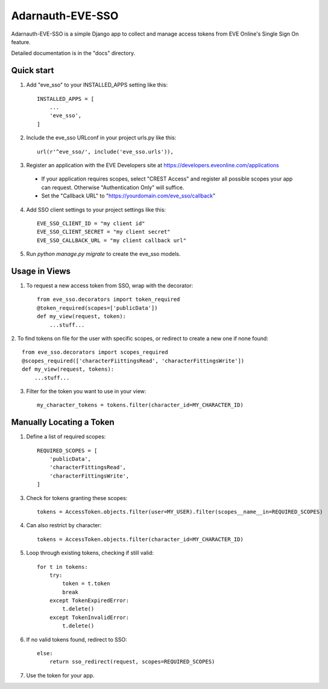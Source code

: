 =====
Adarnauth-EVE-SSO
=====

Adarnauth-EVE-SSO is a simple Django app to collect and manage
access tokens from EVE Online's Single Sign On feature.

Detailed documentation is in the "docs" directory.

Quick start
-----------

1. Add "eve_sso" to your INSTALLED_APPS setting like this::

    INSTALLED_APPS = [
        ...
        'eve_sso',
    ]

2. Include the eve_sso URLconf in your project urls.py like this::

    url(r'^eve_sso/', include('eve_sso.urls')),

3. Register an application with the EVE Developers site at
   https://developers.eveonline.com/applications
  - If your application requires scopes, select "CREST Access" and register
    all possible scopes your app can request. Otherwise "Authentication Only"
    will suffice.
  - Set the "Callback URL" to "https://yourdomain.com/eve_sso/callback"

4. Add SSO client settings to your project settings like this::

    EVE_SSO_CLIENT_ID = "my client id"
    EVE_SSO_CLIENT_SECRET = "my client secret"
    EVE_SSO_CALLBACK_URL = "my client callback url"

5. Run `python manage.py migrate` to create the eve_sso models.

Usage in Views
----------

1. To request a new access token from SSO, wrap with the decorator::

    from eve_sso.decorators import token_required
    @token_required(scopes=['publicData'])
    def my_view(request, token):
        ...stuff...

2. To find tokens on file for the user with specific scopes, or redirect to
create a new one if none found::

    from eve_sso.decorators import scopes_required
    @scopes_required(['characterFiittingsRead', 'characterFittingsWrite'])
    def my_view(request, tokens):
        ...stuff...

3. Filter for the token you want to use in your view::

    my_character_tokens = tokens.filter(character_id=MY_CHARACTER_ID)


Manually Locating a Token
----------

1. Define a list of required scopes::

    REQUIRED_SCOPES = [
        'publicData',
        'characterFittingsRead',
        'characterFittingsWrite',
    ]

3. Check for tokens granting these scopes::

    tokens = AccessToken.objects.filter(user=MY_USER).filter(scopes__name__in=REQUIRED_SCOPES)

4. Can also restrict by character::

    tokens = AccessToken.objects.filter(character_id=MY_CHARACTER_ID)

5. Loop through existing tokens, checking if still valid::

    for t in tokens:
        try:
            token = t.token
            break
        except TokenExpiredError:
            t.delete()
        except TokenInvalidError:
            t.delete()

6. If no valid tokens found, redirect to SSO::

    else:
        return sso_redirect(request, scopes=REQUIRED_SCOPES)
            
7. Use the token for your app.
